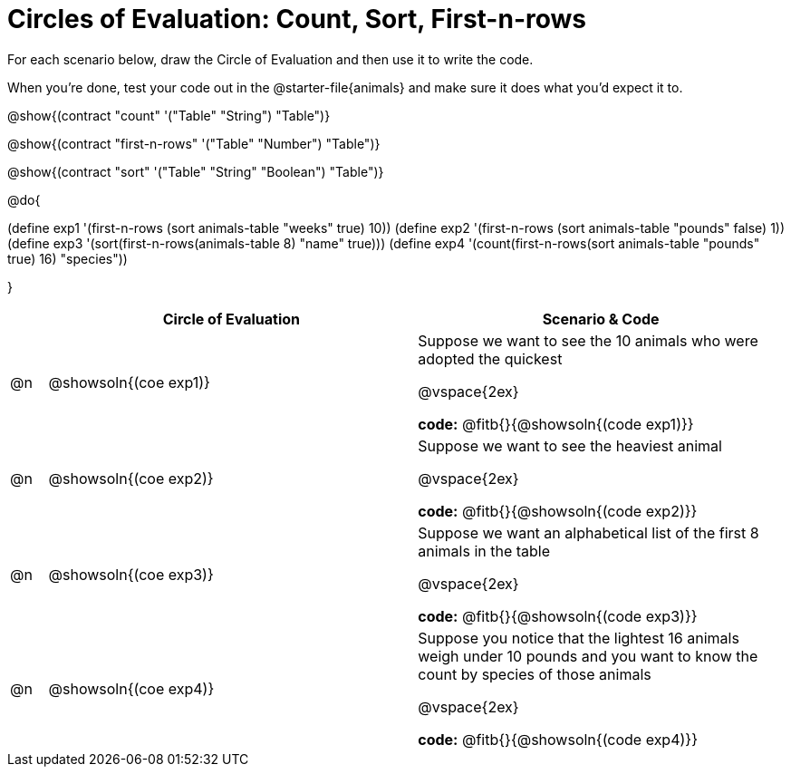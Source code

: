 = Circles of Evaluation: Count, Sort, First-n-rows

++++
<style>
#content .autonum::after { content: ')'; }
</style>
++++

For each scenario below, draw the Circle of Evaluation and then use it to write the code. 

When you're done, test your code out in the @starter-file{animals} and make sure it does what you'd expect it to.

@show{(contract "count" '("Table" "String") "Table")}

@show{(contract "first-n-rows" '("Table" "Number") "Table")}

@show{(contract "sort" '("Table" "String" "Boolean") "Table")}

@do{

(define exp1 '(first-n-rows (sort animals-table "weeks" true) 10))
(define exp2 '(first-n-rows (sort animals-table "pounds" false) 1))
(define exp3 '(sort(first-n-rows(animals-table 8) "name" true)))
(define exp4 '(count(first-n-rows(sort animals-table "pounds" true) 16) "species"))

}

[.FillVerticalSpace, cols="1a,10a,10a", options="header"]
|===
|
| Circle of Evaluation
| Scenario & Code

| @n
| @showsoln{(coe exp1)}
| 
Suppose we want to see the 10 animals who were adopted the quickest

@vspace{2ex}

*code:* @fitb{}{@showsoln{(code exp1)}}

| @n
| @showsoln{(coe exp2)}
| 
Suppose we want to see the heaviest animal

@vspace{2ex}

*code:* @fitb{}{@showsoln{(code exp2)}}

| @n
| @showsoln{(coe exp3)}
| Suppose we want an alphabetical list of the first 8 animals in the table

@vspace{2ex}

*code:* @fitb{}{@showsoln{(code exp3)}}

| @n
| @showsoln{(coe exp4)}
| Suppose you notice that the lightest 16 animals weigh under 10 pounds and you want to know the count by species of those animals

@vspace{2ex}

*code:* @fitb{}{@showsoln{(code exp4)}}
|===